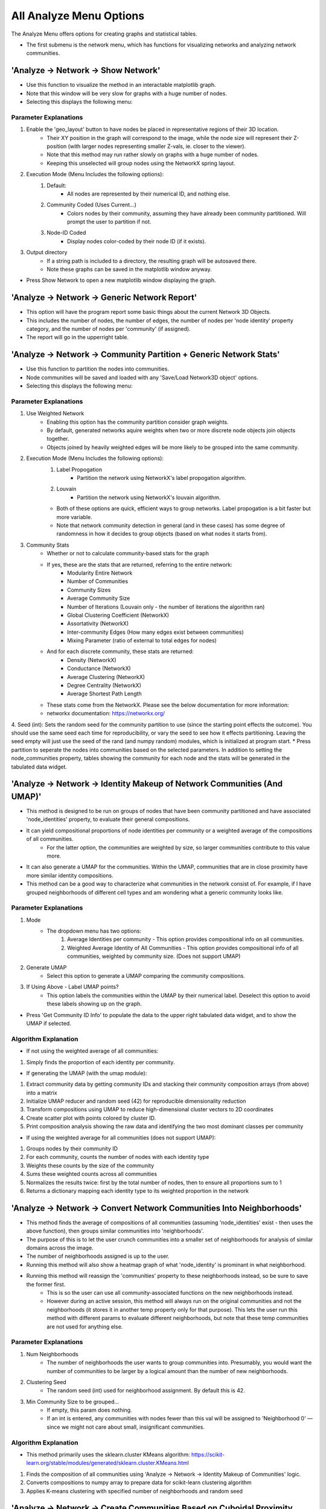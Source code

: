 .. _analyze_menu:

==========
All Analyze Menu Options
==========

The Analyze Menu offers options for creating graphs and statistical tables.

* The first submenu is the network menu, which has functions for visualizing networks and analyzing network communities.

'Analyze -> Network -> Show Network'
-------------------------------

* Use this function to visualize the method in an interactable matplotlib graph.
* Note that this window will be very slow for graphs with a huge number of nodes.
* Selecting this displays the following menu:

.. image:: _static/analyze_1.png
   :width: 300px
   :alt: Network Vis Menu

Parameter Explanations
~~~~~~~~~~~~~~~

1. Enable the 'geo_layout' button to have nodes be placed in representative regions of their 3D location.
    * Their XY position in the graph will correspond to the image, while the node size will represent their Z-position (with larger nodes representing smaller Z-vals, ie. closer to the viewer).
    * Note that this method may run rather slowly on graphs with a huge number of nodes.
    * Keeping this unselected will group nodes using the NetworkX spring layout.
2. Execution Mode (Menu Includes the following options):
    1. Default:
        * All nodes are represented by their numerical ID, and nothing else.
    2. Community Coded (Uses Current...)
        * Colors nodes by their community, assuming they have already been community partitioned. Will prompt the user to partition if not.
    3. Node-ID Coded
        * Display nodes color-coded by their node ID (if it exists).
3. Output directory
    * If a string path is included to a directory, the resulting graph will be autosaved there.
    * Note these graphs can be saved in the matplotlib window anyway.
* Press Show Network to open a new matplotlib window displaying the graph.

'Analyze -> Network -> Generic Network Report'
-------------------------------

* This option will have the program report some basic things about the current Network 3D Objects.
* This includes the number of nodes, the number of edges, the number of nodes per 'node identity' property category, and the number of nodes per 'community' (if assigned).
* The report will go in the upperright table.

'Analyze -> Network -> Community Partition + Generic Network Stats'
-------------------------------
* Use this function to partition the nodes into communities.
* Node communities will be saved and loaded with any 'Save/Load Network3D object' options.
* Selecting this displays the following menu:

.. image:: _static/analyze2.png
   :width: 300px
   :alt: Com Menu

Parameter Explanations
~~~~~~~~~~~~~~~

1. Use Weighted Network
    * Enabling this option has the community partition consider graph weights.
    * By default, generated networks aquire weights when two or more discrete node objects join objects together.
    * Objects joined by heavily weighted edges will be more likely to be grouped into the same community.
2. Execution Mode (Menu Includes the following options):
    1. Label Propogation
        * Partition the network using NetworkX's label propogation algorithm.
    2. Louvain
        * Partition the network using NetworkX's louvain algorithm.
    * Both of these options are quick, efficient ways to group networks. Label propogation is a bit faster but more variable.
    * Note that network community detection in general (and in these cases) has some degree of randomness in how it decides to group objects (based on what nodes it starts from).
3. Community Stats
    * Whether or not to calculate community-based stats for the graph
    * If yes, these are the stats that are returned, referring to the entire network:
        * Modularity Entire Network
        * Number of Communities
        * Community Sizes
        * Average Community Size 
        * Number of Iterations (Louvain only - the number of iterations the algorithm ran)
        * Global Clustering Coefficient (NetworkX)
        * Assortativity (NetworkX)
        * Inter-community Edges (How many edges exist between communities)
        * Mixing Parameter (ratio of external to total edges for nodes)
    * And for each discrete community, these stats are returned:
        * Density (NetworkX)
        * Conductance (NetworkX)
        * Average Clustering (NetworkX)
        * Degree Centrality (NetworkX)
        * Average Shortest Path Length
    * These stats come from the NetworkX. Please see the below documentation for more information:
    * networkx documentation: https://networkx.org/
4. Seed (int): Sets the random seed for the community partition to use (since the starting point effects the outcome). You should use the same seed each time for reproducibility, or vary the seed to see how it effects partitioning. Leaving the seed empty will just use the seed of the rand (and numpy random) modules, which is initialized at program start.
* Press partition to seperate the nodes into communities based on the selected parameters. In addition to setting the node_communities property, tables showing the community for each node and the stats will be generated in the tabulated data widget.

'Analyze -> Network -> Identity Makeup of Network Communities (And UMAP)'
-------------------------------
* This method is designed to be run on groups of nodes that have been community partitioned and have associated 'node_identities' property, to evaluate their general compositions.
* It can yield compositional proportions of node identities per community or a weighted average of the compositions of all communities.
    * For the latter option, the communities are weighted by size, so larger communities contribute to this value more.
* It can also generate a UMAP for the communities. Within the UMAP, communities that are in close proximity have more similar identity compositions.
* This method can be a good way to characterize what communities in the network consist of. For example, if I have grouped neighborhoods of different cell types and am wondering what a generic community looks like.



Parameter Explanations
~~~~~~~~~~~~~~~

#. Mode
    * The dropdown menu has two options:
        1. Average Identities per community - This option provides compositional info on all communities.
        2. Weighted Average Identity of All Communities - This option provides compositional info of all communities, weighted by community size. (Does not support UMAP)
#. Generate UMAP
    * Select this option to generate a UMAP comparing the community compositions.
#. If Using Above - Label UMAP points?
    * This option labels the communities within the UMAP by their numerical label. Deselect this option to avoid these labels showing up on the graph.

* Press 'Get Community ID Info' to populate the data to the upper right tabulated data widget, and to show the UMAP if selected.

Algorithm Explanation
~~~~~~~~~~~~~~~~~~~~

* If not using the weighted average of all communities:
1. Simply finds the proportion of each identity per community.

* If generating the UMAP (with the umap module):
1. Extract community data by getting community IDs and stacking their community composition arrays (from above) into a matrix
2. Initialize UMAP reducer and random seed (42) for reproducible dimensionality reduction
3. Transform compositions using UMAP to reduce high-dimensional cluster vectors to 2D coordinates
4. Create scatter plot with points colored by cluster ID.
5. Print composition analysis showing the raw data and identifying the two most dominant classes per community


* If using the weighted average for all communities (does not support UMAP):
1. Groups nodes by their community ID
2. For each community, counts the number of nodes with each identity type
3. Weights these counts by the size of the community
4. Sums these weighted counts across all communities
5. Normalizes the results twice: first by the total number of nodes, then to ensure all proportions sum to 1
6. Returns a dictionary mapping each identity type to its weighted proportion in the network

'Analyze -> Network -> Convert Network Communities Into Neighborhoods'
-------------------------------

* This method finds the average of compositions of all communities (assuming 'node_identities' exist - then uses the above function), then groups similar communities into 'neighborhoods'.
* The purpose of this is to let the user crunch communities into a smaller set of neighborhoods for analysis of similar domains across the image.
* The number of neighborhoods assigned is up to the user.
* Running this method will also show a heatmap graph of what 'node_identity' is prominant in what neighborhood.
* Running this method will reassign the 'communities' property to these neighborhoods instead, so be sure to save the former first.
    * This is so the user can use all community-associated functions on the new neighborhoods instead.
    * However during an active session, this method will always run on the original communities and not the neighborhoods (it stores it in another temp property only for that purpose). This lets the user run this method with different params to evaluate different neighborhoods, but note that these temp communities are not used for anything else.

Parameter Explanations
~~~~~~~~~~~~~~~

#. Num Neighborhoods
    * The number of neighborhoods the user wants to group communities into. Presumably, you would want the number of communities to be larger by a logical amount than the number of new neighborhoods.
#. Clustering Seed
    * The random seed (int) used for neighborhood assignment. By default this is 42.
#. Min Community Size to be grouped...
    * If empty, this param does nothing.
    * If an int is entered, any communities with nodes fewer than this val will be assigned to 'Neighborhood 0' — since we might not care about small, insignificant communities.

Algorithm Explanation
~~~~~~~~~~~~~~~~~~~~

* This method primarily uses the sklearn.cluster KMeans algorithm: https://scikit-learn.org/stable/modules/generated/sklearn.cluster.KMeans.html
1. Finds the composition of all communities using 'Analyze -> Network -> Identity Makeup of Communities' logic.
2. Converts compositions to numpy array to prepare data for scikit-learn clustering algorithm
3. Applies K-means clustering with specified number of neighborhoods and random seed

'Analyze -> Network -> Create Communities Based on Cuboidal Proximity Cells?'
-------------------------------

* This method splits the image into cells (of user-defined size) and assigns nodes to be in communities based on whether they share a cell.
* It doesn't have anything to do with the network but is an alternate way to group the nodes into communities, with a greater spatial focus.

Parameter Explanations
~~~~~~~~~~~~~~~

#. Cell Size
    * The volume of a cell (Can be 2D or 3D). The cells will always be cubes (or squares).
#. xy scale
    * The 2D plane scaling of the image.
#. z scale
    * The 3D voxel depth scaling of the image.

* The latter two params will scale the cell to be cuboidal based on provided scaling (ie its side lengths will be the same in true units).
* Press 'Get Communities' to assign the communities based on cells.

* The second submenu is 'Stats', and is primarily used to create tables and graphs about the network or image morphology.

'Analyze -> Stats -> Calculate Generic Network Stats'
-----------------------------------------
* This function simply generates and displays (in the tabulated data widget) a number of generic stats about the network.
* The following stats will be generated:
    * num_nodes
    * num_edges
    * density
    * is_directed (Note that networks currently will always be undirected)
    * is_connected
    * num_connected_components
    * largest_component_size
    * avg_degree
    * max_degree
    * min_degree
    * avg_betweenness_centrality
    * avg_closeness_centrality
    * avg_eigenvector_centrality
    * avg_clustering_coefficient
    * transitivity
    * diameter
    * avg_shortest_path_length
    * is_tree
    * num_triangles
    * degree_assortativity
    * Unconnected nodes (left out from node image)
* These stats are all more or less generated by networkx.
* Please see networkx documentation for more information: https://networkx.org/

'Analyze -> Stats -> Calculate Generic Network Histograms'
-----------------------------------------
* This function simply generates and displays (as matplotlib histos and in the tabulated data widget) a number of generic histograms about distributions of node properties in the network.
* The histograms displayed were taken verbatim from this networkx analysis example page: https://networkx.org/nx-guides/content/exploratory_notebooks/facebook_notebook.html (Please use this reference for information about the histograms)


'Analyze -> Stats -> Radial Distribution Analysis'
-----------------------------------------
* This method creates a graph showing the average number of neighboring nodes (of any given node) on the y axis and the distance from any given node in the x axis.
* Use this method to evaluate how far apart your connected nodes tend to be in 3D space, and how those relationships are distributed.
* For example, we would typically expect more efficient networks to mostly have an abundance of short connections and a minority of long connections.

Parameter Explanations
~~~~~~~~~~~~~~~

1. Bucket Distance...
    * This is the distance that will be used as a step size while searching outward from nodes in the graph to evaluate how close in 3D space their neighbors are.
2. Output Directory
    * If a string path is included to a directory, the resulting graph will be autosaved there.
    * Note these graphs can be saved in the matplotlib window anyway.

* Press 'Get Radial Distribution' to open a new matplotlib window showing the graph, and also place the obtained data in as a new table in the tabulated data widget.

'Analyze -> Stats -> Degree Distribution Analysis'
-----------------------------------------
* This method creates a graph showing the degree (of any given node) on the x axis and the total proportion of nodes with that degree in the network on the y axis. (Note that degree = the number of neighbors a node has).
* Use this method to evaluate how connected the network is, and how meaningful those connections tend to be.
* For example, we would typically expect more efficient networks to mostly have an abundance of low-degree nodes and a minority of high degree nodes.
* The only parameter it asks for is an output directory (If a string path is included to a directory, the resulting graph will be autosaved there).
* Press 'Get Degree Distribution' to open a new matplotlib window showing the graph, and also place the obtained data in as a new table in the tabulated data widget.

'Analyze -> Stats -> Identity Distribution of Neighbors'
-----------------------------------------
* This method allows us to explore what kinds of nodes (as categorized by their node_identities) tend to be located nearby/connected to nodes of some desired ID.
* Use this method when you want to characterize what interacts with what, for example, if I have cellular neighborhoods and want to know what's near what.
* Selecting this displays the following menu:

.. image:: _static/analyze4.png
   :width: 200px
   :alt: NeighborID Menu

Parameter Explanations
~~~~~~~~~~~~~~~

1. Root Identity to Search...
    * This is the identity of the sorts of nodes we will search outward from. The neighborhoods of these nodes will be characterized.
2. Output Directory
    * If a string path is included to a directory, the resulting outputs will be autosaved there.
3. Mode (Menu Includes the following options):
    1. From Network - Based on Absolute Connectivity
        * Reveals information about neighors based on the connectivity of the network.
    2. Use Labeled Nodes - Based on Morphological Densities 
        * Reveals information about neighors based on what sorts of nodes are physically in the vicinity.
4. Search Radius (if using Mode 2)
    * The distance that nodes will search to characterize their neighborhoods. Option one currently will always just search for immediate network neighbors.
5. Fast dilation option (if using Mode 2)
    * If disabled, searching will be done with perfect distance transforms. If enabled, searching will be done with with psuedo-3D kernels which may be faster but less accurate. For more information on this algorithm, see :ref:`dilation`.

* Press 'Get Neighborhood Identity Distribution' to display a few matplotlib barcharts, with associated data tables being added to the tabulated data widget.
* The following tables (and corresponding graphs) will appear:
* If using mode 1:
    1. Neighborhood Distribution of Nodes in Network from Nodes: 'X'
        * Shows how many total neighbors of each ID that nodes of ID 'X' have (including other type 'X').
    2. Neighborhood Distribution of Nodes in Network from Nodes 'X' as a proportion of total nodes of that ID.
        * For each ID category, shows what proportion of that node type in the network are neighbors of nodes of ID 'X' (including other type 'X')
* If using mode 2:
    1. Volumetric Neighborhood Distribution of Nodes in image that are 'y' distance from nodes: 'X'
        * Shows the total volumes of nodes of each ID within distance 'y' from nodes of ID 'X' (does not include other type 'X')
    2. Density Distribution of Nodes in image that are 'y' from Nodes 'X' as a proportion of totaly node volume of that ID.
        * For each ID category, shows what proportion of the volume of that node type are within distance 'y' from nodes of ID 'X' (does not include other type 'X')
    3. Clustering Factor of Node Identities within 'y' from nodes 'X'
        * For each ID category, shows the volumetric density of nodes of that ID type within distance 'y' from nodes of ID 'X', divided by the densities of nodes of that ID type in the entire image. (does not include other type 'X')
        * This is also known as relative density. Essentially, a val greater than 1 means said node ID is unevenly distributed to be closer to nodes of ID 'X', while a val less than 1 means they are preferentially avoiding nodes of ID 'X'.

Algorithm Explanation
~~~~~~~~~~~~~~~~~~~~

1. Mode 1 just counts neighbors that are immediate neighbors in the network of the desired node ID.
2. Mode 2 searches using either a distance transform or psuedo-3D binary dilation. It searches outward from nodes of the desired ID type, and hence does not actually include them. This is why this option never evaluates its own clustering.


'Analyze -> Stats -> Ripley Clustering Analysis'
-----------------------------------------
* This method generates a Ripley's K curve, which is a function that compares relative object clustering to distance r from some random node.
* It is a good way to identify if objects are clustering or dispersed, and how that varies through an image.
* This method can evaluate if a node of some identity is clustered around a node of another identity type, or just if nodes of one type are clustered with themselves. 
* This method can be run with labeled nodes, or just node centroids themselves. It will prompt for node centroids if they do not exist. Since it uses centroids, it says nothing about the actual shapes of nodes.
* Selecting this option displays the following menu:

.. image:: _static/ripley_menu.png
   :width: 400px
   :alt: Ripley Menu

Parameter Explanations
~~~~~~~~~~~~~~~
#. Root Identity to Search for Neighbors
    * This is the node identity type whose neighborhood you want to evaluate for clustered objects.
#. Targ Identity to be Searched For
    * This is the node identity who will be evaluated for cluster behavior around param 1.
    * Note that param 1 and 2 only appear if identities are assigned. Otherwise, all nodes will just evaluate clustering against themselves.
#. Bucket Distance for Searching For Clusters...
    * This is the bucket distance for each iteration of r. It is auto-scaled for your image, so enter a true distance here if you have scaling properties set.
    * Note that smaller buckets will slow down processing time (in exchange for higher fidelity).
#. Proportion of image to search...
    * A 0-1 float representing the proportion of the image to search from each node.
    * A value of 1 will have each node try to evaluate the clustering of every other node in the image, while values closer to 0 will restrict the function calculation to just the immediate neighborhood.
    * Note that higher values will increase border artifacts (Since the method can't 'see' nodes beyond the image borders so it presumes those regions to be empty, decreasing clustering appraisal).
#. Use Border Correction...
    * As mentioned in param 4, search regions near the border will result in reduced appraisal. 
    * Activating this method has NetTracer3D approximate how much of the search region is in-bounds and extrapolate how many extra clustered neighbors it'd inspect in the full search region. Note that this will increase computation time.
    * In short, this will increase the clustering appraisal at higher r values, however it is not an exact calculation. Additionally, edge effects will become extreme with very narrow dimensions, for example a short z-stack.
    * In such a situation, try z-projecting to force a 2D calculation instead.
#. Exclude Root Nodes Near Borders?
    * As an alternative to param 5, enabling this method will avoid searching from any nodes within 25% of your image borders.
    * This avoids requiring as much extrapolation, however keep in mind that search regions can still get clipped if param 4 > 0.25.
    * Params 5 and 6 can be combined, which can result in even stronger border-corrections.

* Press "Get Ripley's H" to have the program calculate both the Ripley's K function and Ripley's H function for your dataset. Tables for each will populate the tabulated data widget, while some form of the following graph will appear:

.. image:: _static/ripley_graph.png
   :width: 400px
   :alt: Ripley Graph
*In this case, the x axis represents the distance from any random node, and the y, a factor representing the clustering intensity observed around nodes at that distance. The blue line is our observed line, while the red line represents expected behaviors from a Poisson distribution of nodes. Essentially, regions above the red dotted line are unexpectedly clustered, while those below are unexpectedly dispersed. The right graph is a normalized version of the left, to have a straight center line. Note that due the possibility of border artifacts in the datasets, it might be best to compare between multiple datasets or with a dataset of randomly-seeded nodes, rather than directly to the red line*

Algorithm Explanations
~~~~~~~~~~~~~~~
* This algorithm is an implementation of the Ripley's K function. See 10.1016/j.bpj.2009.05.039
#. We take two sets of points: root points and target points (these can be the same set)
#. We build a KDTree from the root points for efficient nearest-neighbor searches
#. We calculate the volume/area of the study region
#. We compute the intensity (λ) as number of reference points divided by volume
#. For each root point at each distance in our bucketed r_values, we find Neighbors using KDTree and record how many target points are within this radius
#. Edge Correction (if enabled), if the point is near a boundary:
    * For 2D:
        * Check distance to all four boundaries (left, right, top, bottom)
        * For each boundary closer than r, apply a correction factor
        * The correction reduces the "proportion_in" (percentage of the circle that falls inside the study area)
        * The reduction follows a simple linear approximation: 0.5 * (1 - distance/r)
        * Add a small boost if the point is near a corner (where two boundaries are close)
    * For 3D:
        * Same concept, but check all six boundaries (±x, ±y, ±z)
        * Each boundary reduces proportion_in by 0.25 * (1 - distance/r)
        * Count how many boundaries are close, apply stronger corner correction for points near multiple boundaries
#. Calculate weight as 1.0 / proportion_in (Weights only exist for border correction). Multiply the neighbor count by this weight. This adjusts for the "missing" area/volume outside the boundaries
#. If we're comparing a set to itself, remove self-counts to avoid counting points as their own neighbors.
#. Sum all the weighted counts and normalize by:
    * Number of subset points (n_subset)
    * Point intensity (λ)
#. Return the array of K values for each radius value
#. K values can then be normalized to H values by 'h_values = np.sqrt(k_values / np.pi) - r_values' (in 2D), or 'h_values = np.cbrt(k_values / (4/3 * np.pi)) - r_values' (in 3D)
#. These are plotted versus the theoretical functions 'theo_k = np.pi * r_values**2' (2D) or 'theo_k = (4/3) * np.pi * r_values**3' (3D), while theoretical H values are just 0.

'Analyze -> Stats -> Community Cluster Heatmap'
-----------------------------------------

* This method plots the nodes into a 2D or 3D graph, with a color corresponding to community density.
* Red nodes are higher density than expected in a community, blue ones are lower density than expected.

Parameter Explanations
~~~~~~~~~~~~~~~

#. (Optional) - Total Number of Nodes
    * The total number of nodes is used to decide how many nodes belong in a community on average.
    * If unassigned, the program will just get the number of nodes that exist in the current properties.
    * This is here in case the nodes in the active session are a subset (ie some number of nodes have been filtered out with the excel helper). In that case, the user can still enter the number of nodes that belong in the dataset if the filtering had not occurred.
#. Use 3D Plot...
    * By default, the program will graph the heatmap in 3D.
    * Disable this if your data is 2D. Do not disable if it is 3D as the program will get confused.
#. Overlay
    * If enabled, the heatmapped will be returned as an RGB image overlay that goes into Overlay2, rather than a matplotlib graph.

* Press 'Run' to show the heatmap graph, and yield a table showing community id vs density intensity.
* It will require you to get 'node_centroids' and 'communities' properties if unassigned.

Algorithm Explanations:
~~~~~~~~~~~~~~~

1. Determine total nodes by trying multiple fallback sources: network nodes, centroids, identities, or unique node array values.
2. Calculate baseline density as the expected nodes per community if randomly distributed (total nodes / num communities).
3. Compute heat values using natural log ratio of actual community size to expected random size.
4. Generate heatmap visualization with matplotlib.

'Analyze -> Stats -> Average Nearest Neighbors'
-----------------------------------------

* This method will provide information about the nearest neighbors of your nodes.
* If node identities are assigned, the nearest neighbor information can be specific about the relationship between two identity types. Otherwise, it will just look at all the nodes together.
* The output can be the distribution of nearest neighbor values (+ their average), or it can be the average of all identity combinations (for bulk processing).
* This method can also yield heatmaps for nearest neighbor relationships as either graphs or image overlays.

Parameter Explanations
~~~~~~~~~~~~~~~

#. Root Identity... (If node identities property exists) - Identities of this node type will be evaluated for nearest neighbors of some other node type.
#. Neighbor identities... (If node identities property exists) - Identities of this node type will be searched for. Can be the same as param 1, or can include all nodes except param 1.
#. Number of Nearest Neighbors... - Default set to 1. This is the number of nearest neighbors each node will find. If 1, it just looks for its closest neighbor distance. Increasing this value will have each node instead get the average distance to that many nearest neighbors. (This value will cause the program to return if it is greater than the number of possible neighbors).
#. Heatmap - Enabling this will cause a heatmap to be generated. Red nodes will be closer on average to their nearest neighbor, while blue nodes will be further.
#. 3D - If generating a matplotlib heatmap, enabling this will make the graph 3D. Disabling it will make it 2D.
#. Overlay - If enabled, the heatmap will be created as an image overlay in Overlay2 channel instead of a graph.

* Pressing 'Get Distribution' will yield a table of every 'root' node paired to its average distance to the desired number of nearest neighbors. It will also create a heatmap if selected.
* (If node identities property exists) - Pressing 'Get All Averages' will yield a table of the average nearest neighbor distance (for the desired number of nearest neighbor) across all nodes for every identity vs identity combination available. This can be a fast way to query the dataset, but it does not yield distributions and heatmaps, which need to be individually obtained.
* Note that this method automatically applies the xy_scale and z_scale set in the current properties. To ensure property distances, please make sure those are correct in Image -> Properties. By default, they are 1. 

Algorithm Explanations:
~~~~~~~~~~~~~~~

1. Depending on the desired identities, the nodes are broken into a root set and a neighbor set.
2. The centroids of the neighbor set are used to build a KDTree, which is a points-based data structure good for querying distance relationships. https://docs.scipy.org/doc/scipy/reference/generated/scipy.spatial.KDTree.html
3. For each point in the root set, the desired number of nearest neighbors are obtained by querying the KDTree. These values are averaged per point and returned. The total average for the set is also returned.
4. When generating the heatmap, color intensity is centered around the average distance to neighbors in the set, with ln(average dist / dist of point) being used to create the color scale.

'Analyze -> Stats -> Calculate Volumes'
-----------------------------------------
* This method finds the volumes of all objects in the 'Active Image'.
* The volumes are scaled by the axis scalings and returned as a table in the tabulated data widget.
* Algorithm explanation: This method uses the np.bincount() method to count each label and then just multiplies the outputs by the scalings.

'Analyze -> Stats -> Calculate Radii'
-----------------------------------------
* This method finds the largest radii of all objects in the 'Active Image'.
* It may be good to use, for example, on labeled branches to evaluate how thick the branches are.

Parameter Explanation
~~~~~~~~~~~~~~~~~~~~
* This method has one parameter, 'GPU'
* If you enable it, the system will attempt to attempt to use the GPU to calculate. Note that this is only possible with a working CUDA toolkit.

Algorithm Explanation
~~~~~~~~~~~~~~~~~~~~

1. The scipy.ndimage.find_objects() method is used to get bounding boxes around all the labeled objects.
2. For each object, a subarray is cut out around it using its bounding box, with padding on all sides.
3. The object in question is boolen indexed within its subarray.
4. The scipy.ndimage.distance_transform_edt() method is used to get a distance transform for the object, with the maximum value (ie, furthest from the background) representing the largest radii.
5. This process is paralellized across all available CPU cores. It *will* hog your entire machine if given a big task.

'Analyze -> Stats -> Calculate Node < > Edge Interactions'
-----------------------------------------
* This method will provide information about the volume of positive 'edge' image surrounding each labeled object in your 'node' image.
* You would essentially use it for a basic measurement of how much the edge channel image is surrounding each node.
* This measurement is performed for every node in the image individually.
* When you select this option, you will see this menu:

.. image:: _static/analyze5.png
   :width: 800px
   :alt: edgenode Menu

Parameter Explanations
~~~~~~~~~~~~~~~

1. node_search:
    * This value represents the distance one would like to search outwards from the nodes image to quantify edge interactions, and is scaled with the current image scalings.
2. Execution Mode:
    * This dropdown menu has two options:
        1. 'Include regions inside node' will include the node itself in the search region.
        2. 'Exclude regions inside node' will have the node only use the regions outside of it to search.
3. Use Fast Dilation...
    * If disabled, searching will be done with perfect distance transforms.
    * If enabled, searching will be done with psuedo-3D kernels, which may be faster but imperfect at measuring.
    * For more information on this algorithm, see :ref:`dilation`.

* Press Calculate to run the method with the desired parameters. The output data will be used to create a new table in the tabulated data widget.

Algorithm Explanation
~~~~~~~~~~~~~~~~~~~~

1. The scipy.ndimage.find_objects() method is used to get bounding boxes around all the labeled objects in the nodes channel.
2. For each object, a subarray is cut out around it using its bounding box, that includes the object plus any additional space that it will need to perform a search/dilation.
3. The same subarray is cut out of the edges channel (for neighborhood comparison).
4. The node object in question is boolen indexed within its subarray.
5. If not using the fast dilation option, then the scipy.ndimage.distance_transform_edt() method is used to get a distance transform for the object. This distance transform is thresholded based on the desired distance away from the node we want, then binarized.
6. If using fast dilation, the above is performed using psuedo-3D binary kernels without having to take a dt.
7. If internal regions are being excluded, an inverted boolean array of the original shape is used to 'cut out' the core from the dilated binary mask. The binary dilated mask is then multiplied against the edge subarray to isolate edges specific to the dilated region.
8. These edges are then counted, scaled volumetrically (by multiplying the three axis dimensions by the counted number), then added to a label:volume dictionary that will be eventually returned.
9. This process is paralellized across all available CPU cores. It *will* hog your entire machine if given a big task.

* The third submenu, 'Data/Overlays', has hybrid functions that both produce data while generating Overlays for the Image Viewer Window

'Analyze -> Data/Overlays -> Get Degree Information'
--------------------------------------
* This method can be used to extract information about the degrees of nodes in the image, while generating Overlays representing the same.

* When you select this option, you will see this menu:

.. image:: _static/analyze6.png
   :width: 800px
   :alt: edgenode Menu

Parameter Explanations
~~~~~~~~~~~~~~~

1. Execution Mode
    * This dropdown menu has three options:
        1. 'Just make table' - places a table with the ID of each node and its degree in the tabulated data widget, without generating any overlays.
        2. 'Draw Degree of Node as Overlay...' - This method creates an overlay where the degree value of each node is literally drawn onto its centroid as an overlay (ie, a node of degree 5 has a 5 drawn at its centroid). This can be used to quickly eyeball node connectivity.
        3. 'Label Nodes by Degree...' - This method takes each node label and reassigns its label to its degree. The idea would be to export the image and do downstream analysis elsewhere while thresholding for specific degree values.
            * Note this thresholding can be done in NetTracer3D by using the intensity thresholder.
        4. Create Heatmap of Degrees - Places in Overlay 2 an RGB heatmap of degrees. Degrees higher than average are more red while those lower than average are more blue.
2. Proportion of high degree nodes to keep...
    * By default this is set to 1 (meaning all nodes). Set this to a smaller float val between 0-1 to return that sub-proportion of nodes, prioritizing, high-degree ones. For example, a value of 0.1 would return the top 10% highest degree nodes in the output overlay only.
3. down_factor... 
    * Temporarily downsamples the image to speed up overlay creation. Downsampling is done in all three dimensions by the inputed factor.

* Press 'Get Degrees' to run the method with the desired parameters. The output data will be used to create a new table in the tabulated data widget. The overlay will go into the Overlay 2 channel.

'Analyze -> Data/Overlays -> Get Hub Information'
--------------------------------------
* This method can be used to extract information about hub nodes, which are the nodes that are the fewest degrees of seperation from any other node. 

Parameter Explanations
~~~~~~~~~~~~~~~
* This method only has two parameters.

1. Make Overlay.
    * If enabled, this method will create an overlay isolating the hub nodes.
2. 'Proportion of most connected hubs to keep...'
    * A 0-1 float val that tells the program how many 'nodes' you want back in the output. For example, 0.10 would return the top 10% nodes with the fewest degrees of separation. 1 would just return all the nodes.

* Press 'Get hubs' to run the method with the desired parameters. The output data will be used to create a new table in the tabulated data widget. The overlay will go into the Overlay 2 channel.
* Note that the hubs are considered independently for each seperate, distinct network component. Additionally, components that have too few nodes will not return any hubs if the upper proportion threshold is particularly small.

'Analyze -> Data/Overlays -> Get Mother Nodes'
--------------------------------------
* This method can be used to extract information about 'mother nodes', which are we define as those nodes that contain connections between one community and another.
* This method would be used to identify what nodes enable interaction between seperate communities.

Parameter Explanations
~~~~~~~~~~~~~~~
* This method only has one parameter.

1. Make Overlay.
    * If enabled, this method will create an overlay isolating the mother nodes.

* Press 'Get Mothers' to run the method with the desired parameters. The output data will be used to create a new table in the tabulated data widget. The overlay will go into the Overlay 1 channel.

'Analyze -> Data/Overlays -> Code Communities'
--------------------------------------
* This method can be used to generate an overlay that shows what nodes belong to which community.

Parameter Explanations
~~~~~~~~~~~~~~~
* This method only has two parameters.

1. down_factor
    * Temporarily downsamples the image to speed up overlay creation. Downsampling is done in all three dimensions by the inputed factor. This is particularly useful for the color overlay.
2. Execution Mode:
    * This dropdown menu has two options:
        1. 'Color Coded' - Create an RGB color overlay where each node is colored according to its community. This overlay is great for easily visualizing communities.
        2. 'Grayscale Coded' - Create a grayscale overlay where each node is labeled by the community number it was assigned in the node_communities parameter. The purpose of this overlay is to create an image where nodes can then be thresholded by their community, for more specific analysis.

* Press 'Community Code' to run the method with the desired parameters. The overlay will go into the Overlay 2 channel. Additionally, a legend displaying what label belongs to which community will be placed into the tabulated data widget.

'Analyze -> Data/Overlays -> Code Identities'
--------------------------------------
* This method can be used to generate an overlay that shows what nodes belong to which identity.

Parameter Explanations
~~~~~~~~~~~~~~~
* This method only has two parameters.

1. down_factor
    * Temporarily downsamples the image to speed up overlay creation. Downsampling is done in all three dimensions by the inputed factor. This is particularly useful for the color overlay.
2. Execution Mode:
    * This dropdown menu has two options:
        1. 'Color Coded' - Create an RGB color overlay where each node is colored according to its identity. This overlay is great for easily visualizing identities.
        2. 'Grayscale Coded' - Create a grayscale overlay where each node is labeled by numerical identities (with the number corresponding each to one of the identity subtypes). The purpose of this overlay is to create an image where nodes can then be thresholded by their identity, for more specific analysis.

* Press 'Identity Code' to run the method with the desired parameters. The overlay will go into the Overlay 2 channel. Additionally, a legend displaying what label belongs to which identity will be placed into the tabulated data widget.

* The last submenu is 'Randomize', and is used to generate random variants of data.


'Analyze -> Randomize -> Generate Equivalent Random Network'
-----------------------------------------
* This method allows us to generate a random network with an equivalent number of edges and nodes as the current network.
* The purpose of this method is a quick way to compare our network to a similar random one, which can be used to demonstrate presence of non-randomness, for example.   
* The only parameter is 'weighted'. If selected, edges in the random network will be allowed to stack into weighted edges.
    * Note if my network is weighted, weights are included in total edge counts for the purpose of this method, so three nodes with one edge of weight one and one edge of weight two will allow three connections to be made in the corresponding random network.
    * The weighted param just tells the random network whether its allowed to use these total edges to make weighted edges (a weighted edge of 2 would *cost* the random network 2 of its available edges, so to speak).
    * The weighted param does not tell the random network to ignore weights in the original network. To do that, first de-weight the network with 'Process -> Modify Network'.
* Press 'Generate Random Network' to place the random network in the 'Selection' network table. From here, it can be right clicked to either save it or to swap it into the active network.
    * Note that swapping the random network to active runs the risk of overriding the old active network if a new selection is made, so be sure to save it first.

'Analyze -> Randomize -> Scramble Nodes (Centroids)'
-------------------------------------------------------------
* This method allows us to randomize our node locations, for the purposes of comparing our dataset to a random one.
* This method uses our node centroids and randomizes the centroids themselves - 3D node objects are not included for this purpose.
* Selecting this option will display a window with a single parameter, 'Mode'. Its dropdown menu includes the following option.
    1. Anywhere - The nodes can go anywhere in the image bounds.
    2. Within Dimensional Bounds of Nodes - The nodes can go anywhere within the min/max boundaries of the current nodes (In the bounding box).
    3. Within Masked Bounds of Edges - The nodes can go anywhere the edge channel is non-zero.
    4. Within Masked Bounds of Overlay1 - The nodes can go anywhere the Overlay1 channel is non-zero.
    5. Within Masked Bounds of Overlay2 - The nodes can go anywhere the Overlay2 channel is non-zero.

* If a nodes channel image exists, it will be overrided by a equivalently-sized image.
* If a nodes channel image does not exist, no new image will be loaded and only the centroids will be randomized.
    * These centroids will be randomized within the bounds of any other available image channel. If there are none, they will use the min/max bounds of the current centroids.
* The purpose of params 3-5 is to allow creation of arbitrary boundary regions, for example by dilating data of interest, to allow the nodes to populate.

Next Steps
---------
This concludes the explanations of the analyze functions. Next, proceed to :doc:`process_menu` for information on the process menu functions.
